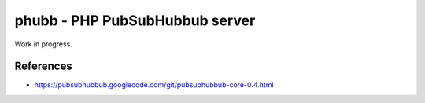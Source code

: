 *******************************
phubb - PHP PubSubHubbub server
*******************************

Work in progress.



References
==========
* https://pubsubhubbub.googlecode.com/git/pubsubhubbub-core-0.4.html
